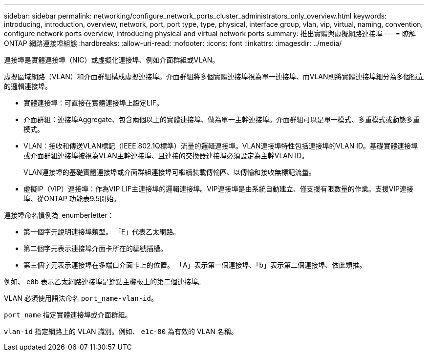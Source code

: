 ---
sidebar: sidebar 
permalink: networking/configure_network_ports_cluster_administrators_only_overview.html 
keywords: introducing, introduction, overview, network, port, port type, type, physical, interface group, vlan, vip, virtual, naming, convention, configure network ports overview, introducing physical and virtual network ports 
summary: 推出實體與虛擬網路連接埠 
---
= 瞭解 ONTAP 網路連接埠組態
:hardbreaks:
:allow-uri-read: 
:nofooter: 
:icons: font
:linkattrs: 
:imagesdir: ../media/


[role="lead"]
連接埠是實體連接埠（NIC）或虛擬化連接埠、例如介面群組或VLAN。

虛擬區域網路（VLAN）和介面群組構成虛擬連接埠。介面群組將多個實體連接埠視為單一連接埠、而VLAN則將實體連接埠細分為多個獨立的邏輯連接埠。

* 實體連接埠：可直接在實體連接埠上設定LIF。
* 介面群組：連接埠Aggregate、包含兩個以上的實體連接埠、做為單一主幹連接埠。介面群組可以是單一模式、多重模式或動態多重模式。
* VLAN：接收和傳送VLAN標記（IEEE 802.1Q標準）流量的邏輯連接埠。VLAN連接埠特性包括連接埠的VLAN ID。基礎實體連接埠或介面群組連接埠被視為VLAN主幹連接埠、且連接的交換器連接埠必須設定為主幹VLAN ID。
+
VLAN連接埠的基礎實體連接埠或介面群組連接埠可繼續裝載傳輸區、以傳輸和接收無標記流量。

* 虛擬IP（VIP）連接埠：作為VIP LIF主連接埠的邏輯連接埠。VIP連接埠是由系統自動建立、僅支援有限數量的作業。支援VIP連接埠、從ONTAP 功能表9.5開始。


連接埠命名慣例為_enumberletter：

* 第一個字元說明連接埠類型。
「E」代表乙太網路。
* 第二個字元表示連接埠介面卡所在的編號插槽。
* 第三個字元表示連接埠在多端口介面卡上的位置。
「A」表示第一個連接埠、「b」表示第二個連接埠、依此類推。


例如、 `e0b` 表示乙太網路連接埠是節點主機板上的第二個連接埠。

VLAN 必須使用語法命名 `port_name-vlan-id`。

`port_name` 指定實體連接埠或介面群組。

`vlan-id` 指定網路上的 VLAN 識別。例如、 `e1c-80` 為有效的 VLAN 名稱。
